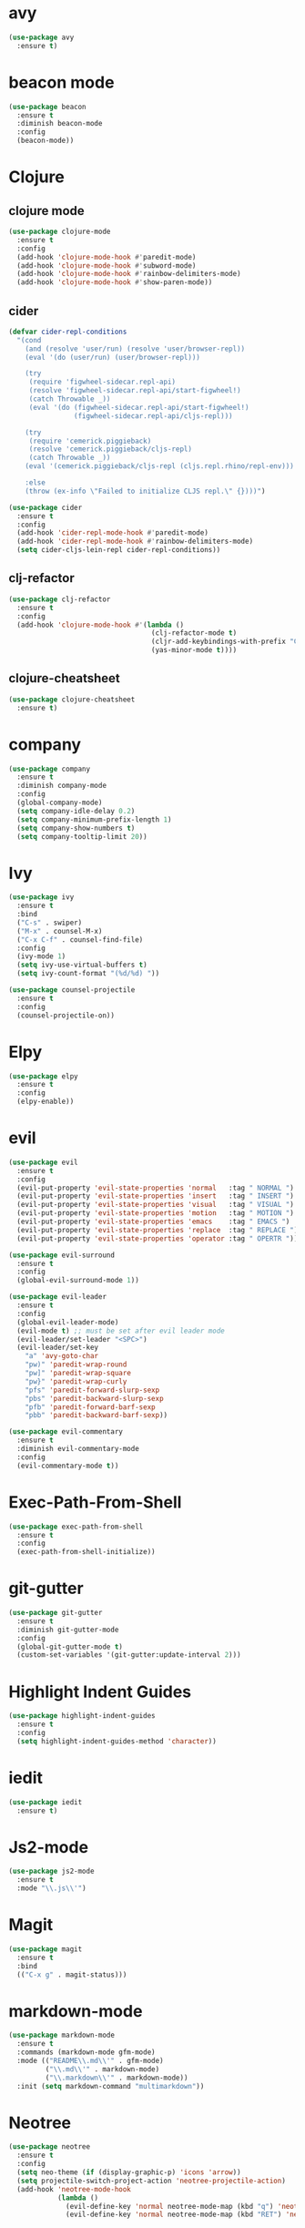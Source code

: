 * avy

#+BEGIN_SRC emacs-lisp
    (use-package avy
      :ensure t)
#+END_SRC

* beacon mode

#+BEGIN_SRC emacs-lisp
  (use-package beacon
    :ensure t
    :diminish beacon-mode
    :config
    (beacon-mode))
#+END_SRC

* Clojure

** clojure mode

  #+BEGIN_SRC emacs-lisp
        (use-package clojure-mode
          :ensure t
          :config
          (add-hook 'clojure-mode-hook #'paredit-mode)
          (add-hook 'clojure-mode-hook #'subword-mode)
          (add-hook 'clojure-mode-hook #'rainbow-delimiters-mode)
          (add-hook 'clojure-mode-hook #'show-paren-mode))
  #+END_SRC

** cider

#+BEGIN_SRC emacs-lisp
  (defvar cider-repl-conditions
    "(cond
      (and (resolve 'user/run) (resolve 'user/browser-repl))
      (eval '(do (user/run) (user/browser-repl)))

      (try
       (require 'figwheel-sidecar.repl-api)
       (resolve 'figwheel-sidecar.repl-api/start-figwheel!)
       (catch Throwable _))
       (eval '(do (figwheel-sidecar.repl-api/start-figwheel!)
                  (figwheel-sidecar.repl-api/cljs-repl)))

      (try
       (require 'cemerick.piggieback)
       (resolve 'cemerick.piggieback/cljs-repl)
       (catch Throwable _))
      (eval '(cemerick.piggieback/cljs-repl (cljs.repl.rhino/repl-env)))

      :else
      (throw (ex-info \"Failed to initialize CLJS repl.\" {})))")

  (use-package cider
    :ensure t
    :config
    (add-hook 'cider-repl-mode-hook #'paredit-mode)
    (add-hook 'cider-repl-mode-hook #'rainbow-delimiters-mode)
    (setq cider-cljs-lein-repl cider-repl-conditions))
#+END_SRC

** clj-refactor

#+BEGIN_SRC emacs-lisp
  (use-package clj-refactor
    :ensure t
    :config
    (add-hook 'clojure-mode-hook #'(lambda ()
                                     (clj-refactor-mode t)
                                     (cljr-add-keybindings-with-prefix "C-c C-m")
                                     (yas-minor-mode t))))
#+END_SRC

** clojure-cheatsheet

#+BEGIN_SRC emacs-lisp
  (use-package clojure-cheatsheet
    :ensure t)
#+END_SRC

* company

#+BEGIN_SRC emacs-lisp
  (use-package company
    :ensure t
    :diminish company-mode
    :config
    (global-company-mode)
    (setq company-idle-delay 0.2)
    (setq company-minimum-prefix-length 1)
    (setq company-show-numbers t)
    (setq company-tooltip-limit 20))
#+END_SRC

* Ivy

#+BEGIN_SRC emacs-lisp
  (use-package ivy
    :ensure t
    :bind
    ("C-s" . swiper)
    ("M-x" . counsel-M-x)
    ("C-x C-f" . counsel-find-file)
    :config
    (ivy-mode 1)
    (setq ivy-use-virtual-buffers t)
    (setq ivy-count-format "(%d/%d) "))

  (use-package counsel-projectile
    :ensure t
    :config
    (counsel-projectile-on))
#+END_SRC

* Elpy

#+BEGIN_SRC emacs-lisp
  (use-package elpy
    :ensure t
    :config
    (elpy-enable))
#+END_SRC

* evil

#+BEGIN_SRC emacs-lisp
  (use-package evil
    :ensure t
    :config
    (evil-put-property 'evil-state-properties 'normal   :tag " NORMAL ")
    (evil-put-property 'evil-state-properties 'insert   :tag " INSERT ")
    (evil-put-property 'evil-state-properties 'visual   :tag " VISUAL ")
    (evil-put-property 'evil-state-properties 'motion   :tag " MOTION ")
    (evil-put-property 'evil-state-properties 'emacs    :tag " EMACS ")
    (evil-put-property 'evil-state-properties 'replace  :tag " REPLACE ")
    (evil-put-property 'evil-state-properties 'operator :tag " OPERTR "))

  (use-package evil-surround
    :ensure t
    :config
    (global-evil-surround-mode 1))

  (use-package evil-leader
    :ensure t
    :config
    (global-evil-leader-mode)
    (evil-mode t) ;; must be set after evil leader mode
    (evil-leader/set-leader "<SPC>")
    (evil-leader/set-key
      "a" 'avy-goto-char
      "pw)" 'paredit-wrap-round
      "pw]" 'paredit-wrap-square
      "pw}" 'paredit-wrap-curly
      "pfs" 'paredit-forward-slurp-sexp
      "pbs" 'paredit-backward-slurp-sexp
      "pfb" 'paredit-forward-barf-sexp
      "pbb" 'paredit-backward-barf-sexp))

  (use-package evil-commentary
    :ensure t
    :diminish evil-commentary-mode
    :config
    (evil-commentary-mode t))
#+END_SRC

* Exec-Path-From-Shell


#+BEGIN_SRC emacs-lisp
  (use-package exec-path-from-shell
    :ensure t
    :config
    (exec-path-from-shell-initialize))
#+END_SRC

* git-gutter

#+BEGIN_SRC emacs-lisp
  (use-package git-gutter
    :ensure t
    :diminish git-gutter-mode
    :config
    (global-git-gutter-mode t)
    (custom-set-variables '(git-gutter:update-interval 2)))
#+END_SRC

* Highlight Indent Guides

#+BEGIN_SRC emacs-lisp
  (use-package highlight-indent-guides
    :ensure t
    :config
    (setq highlight-indent-guides-method 'character))
#+END_SRC

* iedit

#+BEGIN_SRC emacs-lisp
  (use-package iedit
    :ensure t)
#+END_SRC

* Js2-mode

#+BEGIN_SRC emacs-lisp
  (use-package js2-mode
    :ensure t
    :mode "\\.js\\'")
#+End_SRC

* Magit

#+BEGIN_SRC emacs-lisp
  (use-package magit
    :ensure t
    :bind
    (("C-x g" . magit-status)))
#+END_SRC

* markdown-mode

#+BEGIN_SRC emacs-lisp
  (use-package markdown-mode
    :ensure t
    :commands (markdown-mode gfm-mode)
    :mode (("README\\.md\\'" . gfm-mode)
           ("\\.md\\'" . markdown-mode)
           ("\\.markdown\\'" . markdown-mode))
    :init (setq markdown-command "multimarkdown"))
#+END_SRC

* Neotree

#+BEGIN_SRC emacs-lisp
  (use-package neotree
    :ensure t
    :config
    (setq neo-theme (if (display-graphic-p) 'icons 'arrow))
    (setq projectile-switch-project-action 'neotree-projectile-action)
    (add-hook 'neotree-mode-hook
              (lambda ()
                (evil-define-key 'normal neotree-mode-map (kbd "q") 'neotree-hide)
                (evil-define-key 'normal neotree-mode-map (kbd "RET") 'neotree-enter))))
#+END_SRC
* Org

#+BEGIN_SRC emacs-lisp
  (use-package org
    :ensure t
    :config
    (setq org-directory "~/Nextcloud/org")
    (setq org-agenda-files '("~/Nextcloud/org"))
    (setq org-log-done 'time)

    (setq org-startup-indented t)
    (setq org-startup-with-inline-images t)
    (setq org-startup-with-latex-preview t)
    (plist-put org-format-latex-options :scale 2.5)
    (setq org-src-fontify-natively t)

    (require 'ob-clojure)
    (org-babel-do-load-languages
     'org-babel-load-languages
     '((clojure . t)
       (emacs-lisp . t)))
    (setq org-babel-clojure-backend 'cider)
    (setq org-confirm-babel-evaluate nil)

    (add-hook 'org-mode-hook (lambda ()
                               (setq fill-column 90)
                               (turn-on-auto-fill))))

  (use-package org-bullets
    :ensure t
    :config
    (add-hook 'org-mode-hook (lambda () (org-bullets-mode 1))))
#+END_SRC

#+BEGIN_SRC emacs-lisp
  (use-package ox-reveal
    :ensure t)
#+END_SRC

** org-journal

#+BEGIN_SRC emacs-lisp
    (use-package org-journal
      :ensure t
      :config
      (setq org-journal-dir "~/Dropbox/org/journal"))
#+End_SRC

* paredit

  #+BEGIN_SRC emacs-lisp
    (use-package paredit
      :ensure t)
  #+END_SRC

* projectile

  #+BEGIN_SRC emacs-lisp
    (use-package projectile
      :ensure t
      :diminish projectile-mode
      :config
      (projectile-global-mode 1))
  #+END_SRC

* Rainbow Mode

#+BEGIN_SRC emacs-lisp
    (use-package rainbow-mode
      :ensure t
      :config
      (add-hook 'prog-mode-hook 'rainbow-mode))
#+END_SRC
* rainbow-delimiters

  #+BEGIN_SRC emacs-lisp
    (use-package rainbow-delimiters
      :ensure t)
  #+END_SRC

* swift-mode

#+BEGIN_SRC emacs-lisp
  (use-package swift-mode
    :ensure t)
#+END_SRC

* try

#+BEGIN_SRC emacs-lisp
  (use-package try
    :ensure t)
#+END_SRC

* UI
** General

#+BEGIN_SRC emacs-lisp
  (setq inhibit-startup-message t)
  (setq inhibit-splash-screen t)
  (setq inhibit-startup-echo-area-message t)
  (setq ring-bell-function 'ignore)

  (tool-bar-mode -1)
  (fset 'yes-or-no-p 'y-or-n-p)
  (blink-cursor-mode -1)
  (global-auto-revert-mode t)
  (global-hl-line-mode 1)
  (line-number-mode t)
  (column-number-mode t)
  (size-indication-mode t)
  (scroll-bar-mode -1)
  (add-hook 'before-save-hook #'delete-trailing-whitespace)
  (menu-bar-mode -1)

  (cond
   ((eq system-type 'darwin)
    (set-default-font "Source Code Pro Light 14"))
   ((eq system-type 'gnu/linux)
    (set-default-font "Source Code Pro 11")))

#+END_SRC

** Mode Line

#+BEGIN_SRC emacs-lisp
  (use-package all-the-icons :ensure t)
#+END_SRC

#+BEGIN_SRC emacs-lisp
  (use-package spaceline
    :ensure t
    :config
    (setq-default mode-line-format '("%e" (:eval (spaceline-ml-main)))))

  (use-package spaceline-config
    :ensure spaceline
    :config
    (setq-default
     powerline-height 50
     powerline-default-separator 'utf-8))
#+END_SRC

#+BEGIN_SRC emacs-lisp
  ;; Stolen from:
  ;; https://github.com/domtronn/all-the-icons.el/wiki/Spaceline
  (spaceline-define-segment
      ati-mode-icon "An `all-the-icons' segment for the current buffer mode"
      (let ((icon (all-the-icons-icon-for-buffer)))
        (unless (symbolp icon) ;; This implies it's the major mode
          (propertize icon
                      'help-echo (format "Major-mode: `%s`" major-mode)
                      'display '(raise 0.0)
                      'face `(:height 1.0 :family ,(all-the-icons-icon-family-for-buffer) :inherit)))))
#+END_SRC

#+BEGIN_SRC emacs-lisp
  (spaceline-install
   'main
   '(
     ((buffer-modified) :face highlight-face)
     ((remote-host buffer-id) :face highlight-face)
     (process :when active)
     )
   '(
     (line-column :when active)
     (version-control :when active)
     ((ati-mode-icon) :face default-face)
      )
   )
#+END_SRC

** Themes

#+BEGIN_SRC emacs-lisp
  (use-package atom-one-dark-theme :ensure t)
  (use-package zenburn-theme :ensure t)
  (use-package solarized-theme
    :ensure t
    :config
    (setq solarized-high-contrast-mode-line t)
    (setq solarized-use-more-italic t)
    (setq x-underline-at-descent-line t))

  (load-theme 'solarized-dark)
#+END_SRC

* undo-tree

#+BEGIN_SRC emacs-lisp
  (use-package undo-tree
    :ensure t
    :diminish undo-tree-mode)
#+END_SRC

* Variables

#+BEGIN_SRC emacs-lisp
  (setq user-full-name "Tobias Ostner"
        user-mail-address "tobias.ostner@gmail.com")

  ;; (setq ido-enable-flex-matching t)
  ;; (setq ido-everywhere t)
  ;; (setq ido-use-virtual-buffers t)
  ;; (setq ido-create-new-buffer 'always)
  ;; (setq ido-use-filename-at-point t)

  (setq require-final-newline t)
  (setq-default tab-width 8)
  (setq whitespace-style '(face space-mark indentation trailing))
  (setq whitespace-display-mappings
        '((space-mark 32 [183] [46])
          (space-mark 160 [164] [95])
          (space-mark 2208 [2212] [95])
          (space-mark 2336 [2340] [95])
          (space-mark 3616 [3620] [95])
          (space-mark 3872 [3876] [95])))
  (setq-default indent-tabs-mode nil)

  (setq backup-directory-alist
        `((".*" . ,temporary-file-directory)))
  (setq auto-save-file-name-transforms
        `((".*" ,temporary-file-directory t)))
  (setq make-backup-files nil)

  (defalias 'list-buffers 'ibuffer)
#+END_SRC

* web-mode

#+BEGIN_SRC emacs-lisp
  (use-package web-mode
    :ensure t
    :mode "\\.html?\\'")
#+END_SRC

* which-key

#+BEGIN_SRC emacs-lisp
  (use-package which-key
    :ensure t
    :diminish which-key-mode
    :config
    (which-key-mode))
#+END_SRC

* yaml-mode

#+BEGIN_SRC emacs-lisp
  (use-package yaml-mode
    :ensure t
    :mode (("\\.yml\\'" . yaml-mode)))

#+END_SRC
* Dockerfile-mode

#+BEGIN_SRC emacs-lisp
  (use-package dockerfile-mode
    :ensure t
    :mode "Dockerfile\\'")
#+END_SRC
